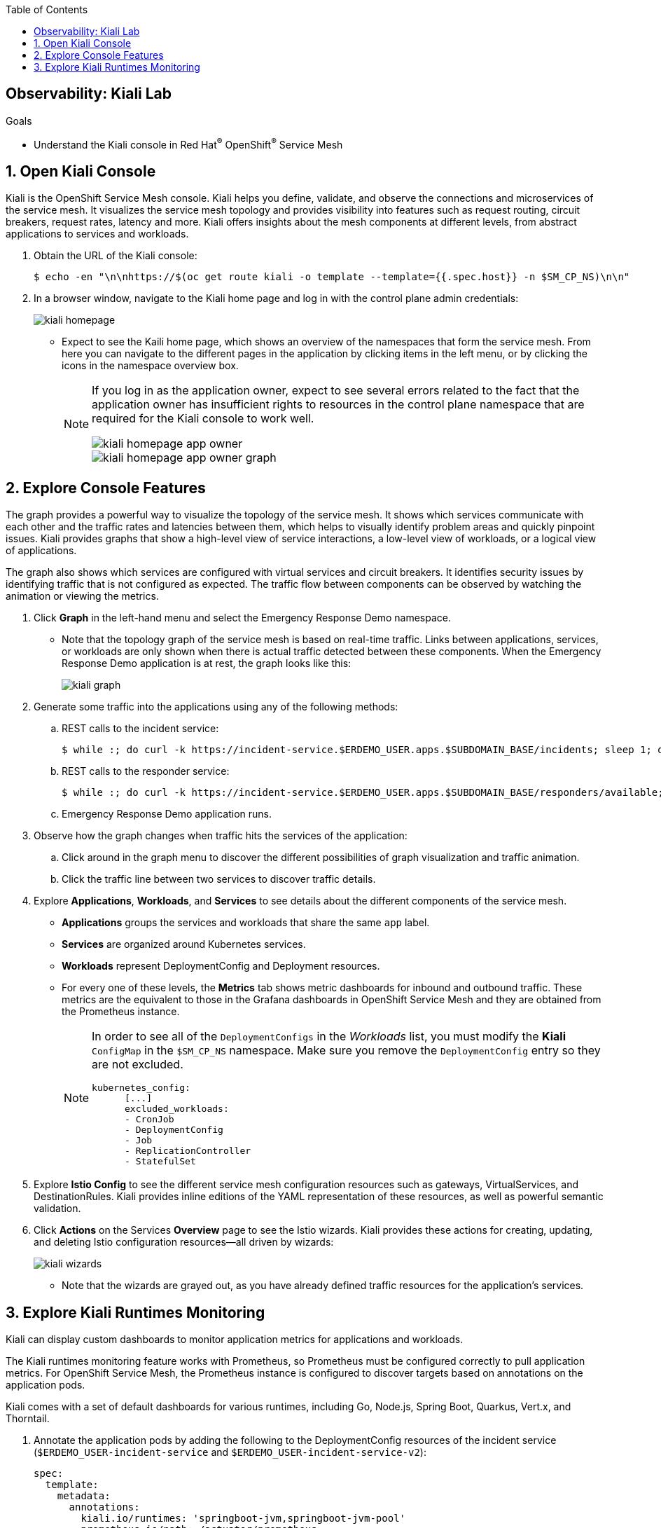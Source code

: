 :noaudio:
:scrollbar:
:toc2:
:linkattrs:
:data-uri:

== Observability: Kiali Lab

.Goals
* Understand the Kiali console in Red Hat^(R)^ OpenShift^(R)^ Service Mesh

:numbered:

== Open Kiali Console

Kiali is the OpenShift Service Mesh console. Kiali helps you define, validate, and observe the connections and microservices of the service mesh. It visualizes the service mesh topology and provides visibility into features such as request routing, circuit breakers, request rates, latency and more. Kiali offers insights about the mesh components at different levels, from abstract applications to services and workloads.

. Obtain the URL of the Kiali console:
+
----
$ echo -en "\n\nhttps://$(oc get route kiali -o template --template={{.spec.host}} -n $SM_CP_NS)\n\n"
----
. In a browser window, navigate to the Kiali home page and log in with the control plane admin credentials:
+
image::images/kiali-homepage.png[]

* Expect to see the Kaili home page, which shows an overview of the namespaces that form the service mesh. From here you can navigate to the different pages in the application by clicking items in the left menu, or by clicking the icons in the namespace overview box.
+
[NOTE]
====
If you log in as the application owner, expect to see several errors related to the fact that the application owner has insufficient rights to resources in the control plane namespace that are required for the Kiali console to work well.

image::images/kiali-homepage-app-owner.png[]
image::images/kiali-homepage-app-owner-graph.png[]
====

== Explore Console Features

The graph provides a powerful way to visualize the topology of the service mesh. It shows which services communicate with each other and the traffic rates and latencies between them, which helps to visually identify problem areas and quickly pinpoint issues. Kiali provides graphs that show a high-level view of service interactions, a low-level view of workloads, or a logical view of applications.

The graph also shows which services are configured with virtual services and circuit breakers. It identifies security issues by identifying traffic that is not configured as expected. The traffic flow between components can be observed by watching the animation or viewing the metrics.

. Click *Graph* in the left-hand menu and select the Emergency Response Demo namespace.
* Note that the topology graph of the service mesh is based on real-time traffic. Links between applications, services, or workloads are only shown when there is actual traffic detected between these components. When the Emergency Response Demo application is at rest, the graph looks like this:
+
image::images/kiali-graph.png[]
. Generate some traffic into the applications using any of the following methods:
.. REST calls to the incident service:
+
----
$ while :; do curl -k https://incident-service.$ERDEMO_USER.apps.$SUBDOMAIN_BASE/incidents; sleep 1; done
----
.. REST calls to the responder service:
+
----
$ while :; do curl -k https://incident-service.$ERDEMO_USER.apps.$SUBDOMAIN_BASE/responders/available; sleep 1; done
----
.. Emergency Response Demo application runs.
. Observe how the graph changes when traffic hits the services of the application:
.. Click around in the graph menu to discover the different possibilities of graph visualization and traffic animation.
.. Click the traffic line between two services to discover traffic details.

. Explore *Applications*, *Workloads*, and *Services* to see details about the different components of the service mesh.
* *Applications* groups the services and workloads that share the same `app` label.
* *Services* are organized around Kubernetes services.
* *Workloads* represent DeploymentConfig and Deployment resources.
* For every one of these levels, the *Metrics* tab shows metric dashboards for inbound and outbound traffic. These metrics are the equivalent to those in the Grafana dashboards in OpenShift Service Mesh and they are obtained from the Prometheus instance.
+
[NOTE]
====
In order to see all of the `DeploymentConfigs` in the _Workloads_ list, you must modify the *Kiali* `ConfigMap` in the `$SM_CP_NS` namespace.
Make sure you remove the `DeploymentConfig` entry so they are not excluded.
----
kubernetes_config:
      [...]
      excluded_workloads:
      - CronJob
      - DeploymentConfig
      - Job
      - ReplicationController
      - StatefulSet
----
====

. Explore *Istio Config* to see the different service mesh configuration resources such as gateways, VirtualServices, and DestinationRules. Kiali provides inline editions of the YAML representation of these resources, as well as powerful semantic validation.

. Click *Actions* on the Services *Overview* page to see the Istio wizards. Kiali provides these actions for creating, updating, and deleting Istio configuration resources--all driven by wizards:
+
image::images/kiali-wizards.png[]
* Note that the wizards are grayed out, as you have already defined traffic resources for the application's services.


== Explore Kiali Runtimes Monitoring

Kiali can display custom dashboards to monitor application metrics for applications and workloads.

The Kiali runtimes monitoring feature works with Prometheus, so Prometheus must be configured correctly to pull application metrics. For OpenShift Service Mesh, the Prometheus instance is configured to discover targets based on annotations on the application pods.

Kiali comes with a set of default dashboards for various runtimes, including Go, Node.js, Spring Boot, Quarkus, Vert.x, and Thorntail.

. Annotate the application pods by adding the following to the DeploymentConfig resources of the incident service (`$ERDEMO_USER-incident-service` and `$ERDEMO_USER-incident-service-v2`):
+
----
spec:
  template:
    metadata:
      annotations:
        kiali.io/runtimes: 'springboot-jvm,springboot-jvm-pool'
        prometheus.io/path: /actuator/prometheus
        prometheus.io/port: '8080'
        prometheus.io/scheme: https
        prometheus.io/scrape: 'true'
        sidecar.istio.io/inject: 'true'
----

* The `prometheus.io` annotations are for discovery by Prometheus.
* The `kiali.io/runtimes` is a comma-separated list of runtimes that tell Kiali which kind of runtime the pod represents. This annotation is optional, as Kiali automatically tries to discover dashboards that are relevant for a given application or workload.
. Wait until the incident service pods are redeployed, then generate traffic to the incident service:
+
----
$ while :; do curl -k https://incident-service.$ERDEMO_USER.apps.$SUBDOMAIN_BASE/incidents; sleep 1; done
----
. In the Kiali console, click *Applications* and open the page for the `$ERDEMO_USER-incident-service` application:
+
image::images/kiali-runtimes-metrics.png[]
* Note that the page shows two extra tabs: *JVM Metrics* and *JVM Pool Metrics*.
. Click *Workloads* and select either the `$ERDEMO_USER-incident-service` or the `$ERDEMO_USER-incident-service-v2` workload:
+
image::images/kiali-runtimes-metrics-2.png[]
* Note the application metric dashboards here as well.

This concludes the lab. You learned about the features of the Kiali console in OpenShift Service Mesh.
